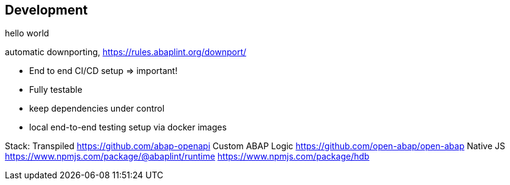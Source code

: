 == Development

hello world


automatic downporting, https://rules.abaplint.org/downport/

* End to end CI/CD setup => important!
* Fully testable
* keep dependencies under control
* local end-to-end testing setup via docker images


Stack:
  Transpiled
    https://github.com/abap-openapi
    Custom ABAP Logic
    https://github.com/open-abap/open-abap
  Native JS
    https://www.npmjs.com/package/@abaplint/runtime
    https://www.npmjs.com/package/hdb